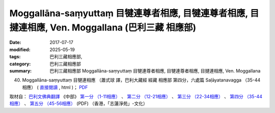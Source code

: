 Moggallāna-saṃyuttaṃ 目犍連尊者相應, 目犍連尊者相應, 目揵連相應, Ven. Moggallana (巴利三藏 相應部)
#####################################################################################################

:date: 2017-07-17
:modified: 2025-05-19
:tags: 巴利三藏相應部, 
:category: 巴利三藏相應部
:summary: 巴利三藏相應部 Moggallāna-saṃyuttaṃ 目犍連尊者相應, 目犍連尊者相應, 目揵連相應, Ven. Moggallana



(40) Moggallāna-saṃyuttaṃ 目犍連相應 （蕭式球 譯，巴利大藏經 經藏 相應部 第四分，六處篇 Saḷāyatanavagga （35-44相應） ( `直接閱讀 <https://nanda.online-dhamma.net/doc-pdf-etc/siusk-chilieng-hk/相應部-第四分（35-44相應）.html>`__ , html )； `PDF <https://nanda.online-dhamma.net/doc-pdf-etc/siusk-chilieng-hk/%E7%9B%B8%E6%87%89%E9%83%A8-%E7%AC%AC%E5%9B%9B%E5%88%86%EF%BC%8835-44%E7%9B%B8%E6%87%89%EF%BC%89-bookmarked.pdf>`__ 

取材自： `巴利文佛典翻譯 <https://www.chilin.org/news/news-detail.php?id=202&type=2>`__ 《中部》 `第一分 （1-11相應） <https://www.chilin.org/upload/culture/doc/1666608343.pdf>`__ 、 `第二分 （12-21相應） <https://www.chilin.org/upload/culture/doc/1666608353.pdf>`__ 、 `第三分 （22-34相應） <https://www.chilin.org/upload/culture/doc/1666608363.pdf>`__  、 `第四分 （35-44相應） <https://www.chilin.org/upload/culture/doc/1666608375.pdf>`__ 、 `第五分 （45-56相應） <https://www.chilin.org/upload/culture/doc/1666608387.pdf>`__ (PDF) （香港，「志蓮淨苑」-文化）


..
  2025-05-19 add: 蕭式球 譯
  create on 2017.07.17
